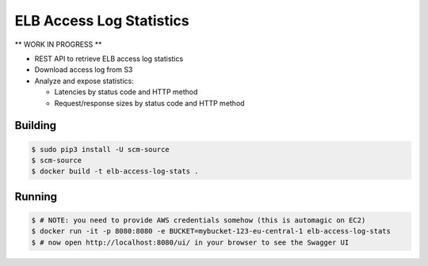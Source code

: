 =========================
ELB Access Log Statistics
=========================

** WORK IN PROGRESS **

* REST API to retrieve ELB access log statistics
* Download access log from S3
* Analyze and expose statistics:

  * Latencies by status code and HTTP method
  * Request/response sizes by status code and HTTP method

Building
========

.. code-block:: bash

    $ sudo pip3 install -U scm-source
    $ scm-source
    $ docker build -t elb-access-log-stats .

Running
=======

.. code-block:: bash

    $ # NOTE: you need to provide AWS credentials somehow (this is automagic on EC2)
    $ docker run -it -p 8080:8080 -e BUCKET=mybucket-123-eu-central-1 elb-access-log-stats
    $ # now open http://localhost:8080/ui/ in your browser to see the Swagger UI
